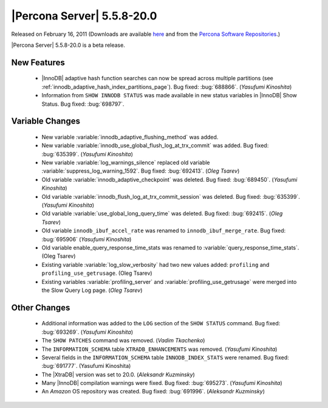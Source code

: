 .. rn:: 5.5.8-20.0

===========================
|Percona Server| 5.5.8-20.0
===========================

Released on February 16, 2011 (Downloads are available `here <http://www.percona.com/downloads/Percona-Server-5.5/Percona-Server-5.5.8-beta20.0/>`_ and from the `Percona Software Repositories <http://www.percona.com/docs/wiki/repositories:start>`_.)

|Percona Server| 5.5.8-20.0 is a beta release.

New Features
============

  * |InnoDB| adaptive hash function searches can now be spread across multiple partitions (see :ref:`innodb_adaptive_hash_index_partitions_page`). Bug fixed: :bug:`688866`. (*Yasufumi Kinoshita*)

  * Information from ``SHOW INNODB STATUS`` was made available in new status variables in |InnoDB| Show Status. Bug fixed: :bug:`698797`.

Variable Changes
================

  * New variable :variable:`innodb_adaptive_flushing_method` was added.

  * New variable :variable:`innodb_use_global_flush_log_at_trx_commit` was added. Bug fixed: :bug:`635399`. (*Yasufumi Kinoshita*)

  * New variable :variable:`log_warnings_silence` replaced old variable :variable:`suppress_log_warning_1592`. Bug fixed: :bug:`692413`. (*Oleg Tsarev*)

  * Old variable :variable:`innodb_adaptive_checkpoint` was deleted. Bug fixed: :bug:`689450`. (*Yasufumi Kinoshita*)

  * Old variable :variable:`innodb_flush_log_at_trx_commit_session` was deleted. Bug fixed: :bug:`635399`. (*Yasufumi Kinoshita*)

  * Old variable :variable:`use_global_long_query_time` was deleted. Bug fixed: :bug:`692415`.  (*Oleg Tsarev*)

  * Old variable ``innodb_ibuf_accel_rate`` was renamed to ``innodb_ibuf_merge_rate``. Bug fixed: :bug:`695906` (*Yasufumi Kinoshita*)

  * Old variable enable_query_response_time_stats was renamed to :variable:`query_response_time_stats`. (Oleg Tsarev)

  * Existing variable :variable:`log_slow_verbosity` had two new values added: ``profiling`` and ``profiling_use_getrusage``. (Oleg Tsarev)

  * Existing variables :variable:`profiling_server` and :variable:`profiling_use_getrusage` were merged into the Slow Query Log page. (*Oleg Tsarev*)

Other Changes
=============

  * Additional information was added to the ``LOG`` section of the ``SHOW STATUS`` command. Bug fixed: :bug:`693269`. (*Yasufumi Kinoshita*)

  * The ``SHOW PATCHES`` command was removed. (*Vadim Tkachenko*)

  * The ``INFORMATION_SCHEMA`` table ``XTRADB_ENHANCEMENTS`` was removed. (*Yasufumi Kinoshita*)

  * Several fields in the ``INFORMATION_SCHEMA`` table ``INNODB_INDEX_STATS`` were renamed. Bug fixed: :bug:`691777`. (Yasufumi Kinoshita)

  * The |XtraDB| version was set to 20.0. (*Aleksandr Kuzminsky*)

  * Many |InnoDB| compilation warnings were fixed. Bug fixed: :bug:`695273`. (*Yasufumi Kinoshita*)

  * An *Amazon* OS repository was created. Bug fixed: :bug:`691996`. (*Aleksandr Kuzminsky*)
